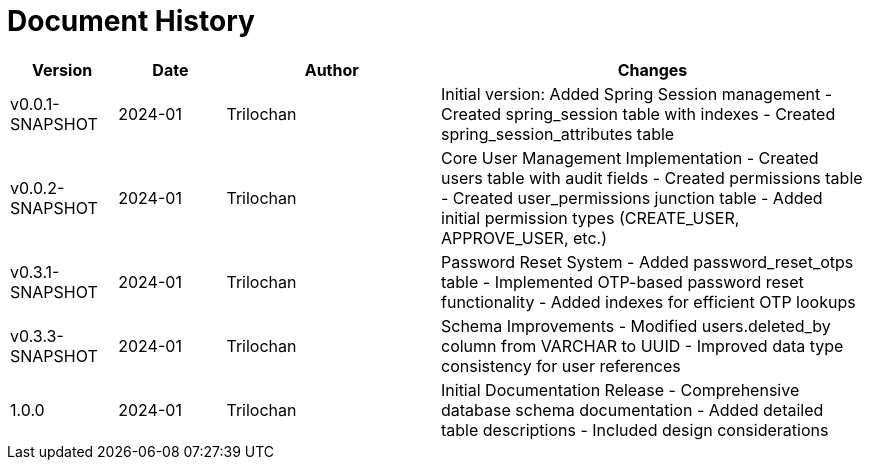 = Document History

[cols="1,1,2,4",options="header"]
|===
|Version |Date |Author |Changes
|v0.0.1-SNAPSHOT |2024-01 |Trilochan |Initial version: Added Spring Session management
- Created spring_session table with indexes
- Created spring_session_attributes table

|v0.0.2-SNAPSHOT |2024-01 |Trilochan |Core User Management Implementation
- Created users table with audit fields
- Created permissions table
- Created user_permissions junction table
- Added initial permission types (CREATE_USER, APPROVE_USER, etc.)

|v0.3.1-SNAPSHOT |2024-01 |Trilochan |Password Reset System
- Added password_reset_otps table
- Implemented OTP-based password reset functionality
- Added indexes for efficient OTP lookups

|v0.3.3-SNAPSHOT |2024-01 |Trilochan |Schema Improvements
- Modified users.deleted_by column from VARCHAR to UUID
- Improved data type consistency for user references

|1.0.0 |2024-01 |Trilochan |Initial Documentation Release
- Comprehensive database schema documentation
- Added detailed table descriptions
- Included design considerations
|===
